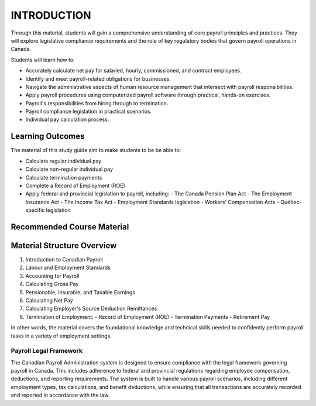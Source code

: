 ############
INTRODUCTION
############

Through this material, students will gain a comprehensive understanding of core payroll principles and practices. They will explore legislative compliance requirements and the role of key regulatory bodies that govern payroll operations in Canada.

Students will learn how to:

- Accurately calculate net pay for salaried, hourly, commissioned, and contract employees.
- Identify and meet payroll-related obligations for businesses.
- Navigate the administrative aspects of human resource management that intersect with payroll responsibilities.
- Apply payroll procedures using computerized payroll software through practical, hands-on exercises.
- Payroll's responsibilities from hiring through to termination.
- Payroll compliance legislation in practical scenarios.
- Individual pay calculation process.

Learning Outcomes
******************

The material of this study guide aim to make students to be be able to:

- Calculate regular individual pay
- Calculate non-regular individual pay
- Calculate termination payments
- Complete a Record of Employment (ROE)
- Apply federal and provincial legislation to payroll, including:
  - The Canada Pension Plan Act
  - The Employment Insurance Act
  - The Income Tax Act
  - Employment Standards legislation
  - Workers' Compensation Acts
  - Québec-specific legislation

Recommended Course Material
****************************

Material Structure Overview
****************************

1. Introduction to Canadian Payroll
#. Labour and Employment Standards
#. Accounting for Payroll
#. Calculating Gross Pay
#. Pensionable, Insurable, and Taxable Earnings
#. Calculating Net Pay
#. Calculating Employer's Source Deduction Remittances
#. Termination of Employment:
   - Record of Employment (ROE)
   - Termination Payments
   - Retirement Pay

In other words, the material covers the foundational knowledge and technical skills needed to confidently perform payroll tasks in a variety of employment settings.

***********************
Payroll Legal Framework
***********************

The Canadian Payroll Administration system is designed to ensure compliance with the legal framework governing payroll in Canada. This includes adherence to federal and provincial regulations regarding employee compensation, deductions, and reporting requirements.
The system is built to handle various payroll scenarios, including different employment types, tax calculations, and benefit deductions, while ensuring that all transactions are accurately recorded and reported in accordance with the law.